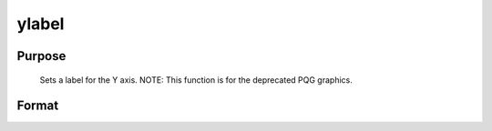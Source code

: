
ylabel
==============================================

Purpose
----------------
 Sets a label for the Y axis. NOTE: This function is for the deprecated PQG graphics.

Format
----------------
.. function:: ylabel(str)

    :param str: the label for the Y axis.
    :type str: string

